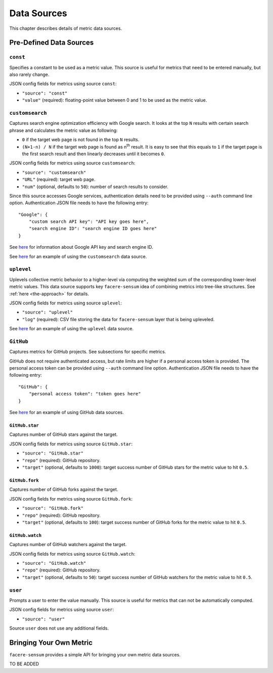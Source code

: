 ############
Data Sources
############

This chapter describes details of metric data sources.

************************
Pre-Defined Data Sources
************************

``const``
=========

Specifies a constant to be used as a metric value. This source is useful for metrics that need to be entered manually, but also rarely change.

JSON config fields for metrics using source ``const``:

* ``"source": "const"``
* ``"value"`` (required): floating-point value between 0 and 1 to be used as the metric value.

``customsearch``
================

Captures search engine optimization efficiency with Google search. It looks at the top ``N`` results with certain search phrase and calculates the metric value as following:

* ``0`` if the target web page is not found in the top ``N`` results.
* ``(N+1-n) / N`` if the target web page is found as n\ :sup:`th` result. It is easy to see that this equals to ``1`` if the target page is the first search result and then linearly decreases until it becomes ``0``.

JSON config fields for metrics using source ``customsearch``:

* ``"source": "customsearch"``
* ``"URL"`` (required): target web page.
* ``"num"`` (optional, defaults to ``50``): number of search results to consider.

Since this source accesses Google services, authentication details need to be provided using ``--auth`` command line option. Authentication JSON file needs to have the following entry::

    "Google": {
        "custom search API key": "API key goes here",
        "search engine ID": "search engine ID goes here"
    }

See `here <https://developers.google.com/custom-search/v1/overview>`_ for information about Google API key and search engine ID.

See `here <https://github.com/lunarserge/facere-sensum/tree/main/examples/config_customsearch.json>`_ for an example of using the ``customsearch`` data source.

``uplevel``
===========

Uplevels collective metric behavior to a higher-level via computing the weighted sum of the corresponding lower-level metric values. This data source supports key ``facere-sensum`` idea of combining metrics into tree-like structures. See :ref:`here <the-approach>` for details.

JSON config fields for metrics using source ``uplevel``:

* ``"source": "uplevel"``
* ``"log"`` (required): CSV file storing the data for ``facere-sensum`` layer that is being upleveled.

See `here <https://github.com/lunarserge/facere-sensum/tree/main/examples/config_uplevel.json>`_ for an example of using the ``uplevel`` data source.

``GitHub``
==========

Captures metrics for GitHub projects. See subsections for specific metrics.

GitHub does not require authenticated access, but rate limits are higher if a personal access token is provided. The personal access token can be provided using ``--auth`` command line option. Authentication JSON file needs to have the following entry::

    "GitHub": {
        "personal access token": "token goes here"
    }

See `here <https://github.com/lunarserge/facere-sensum/tree/main/examples/config_github.json>`_ for an example of using GitHub data sources.

``GitHub.star``
---------------

Captures number of GitHub stars against the target.

JSON config fields for metrics using source ``GitHub.star``:

* ``"source": "GitHub.star"``
* ``"repo"`` (required): GitHub repository.
* ``"target"`` (optional, defaults to ``1000``): target success number of GitHub stars for the metric value to hit ``0.5``.

``GitHub.fork``
---------------

Captures number of GitHub forks against the target.

JSON config fields for metrics using source ``GitHub.fork``:

* ``"source": "GitHub.fork"``
* ``"repo"`` (required): GitHub repository.
* ``"target"`` (optional, defaults to ``100``): target success number of GitHub forks for the metric value to hit ``0.5``.

``GitHub.watch``
----------------

Captures number of GitHub watchers against the target.

JSON config fields for metrics using source ``GitHub.watch``:

* ``"source": "GitHub.watch"``
* ``"repo"`` (required): GitHub repository.
* ``"target"`` (optional, defaults to ``50``): target success number of GitHub watchers for the metric value to hit ``0.5``.

``user``
========

Prompts a user to enter the value manually. This source is useful for metrics that can not be automatically computed.

JSON config fields for metrics using source ``user``:

* ``"source": "user"``

Source ``user`` does not use any additional fields.

.. _bringing-your-own-metric:

************************
Bringing Your Own Metric
************************

``facere-sensum`` provides a simple API for bringing your own metric data sources.

TO BE ADDED
